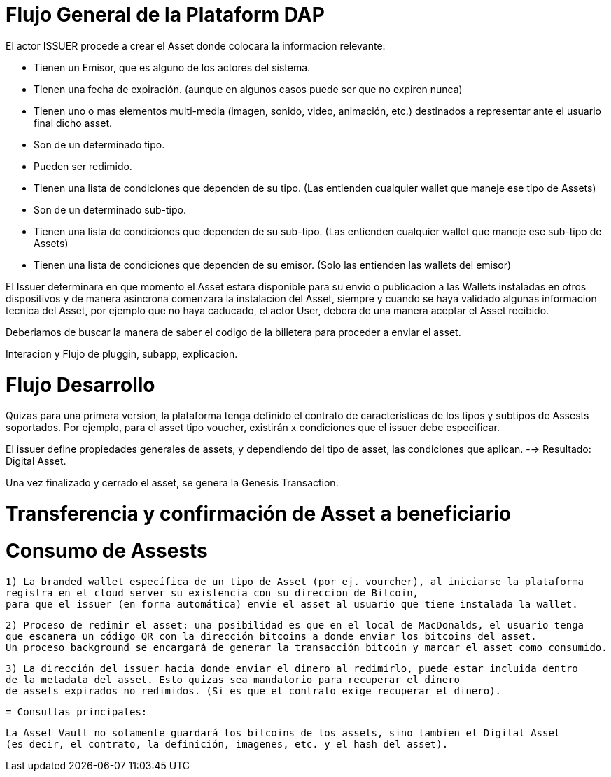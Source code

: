[[flujo-general-BitDubai-V1]]

= Flujo General de la Plataform DAP


El actor ISSUER procede a crear el Asset donde colocara la informacion relevante:

  * Tienen un Emisor, que es alguno de los actores del sistema.
  * Tienen una fecha de expiración. (aunque en algunos casos puede ser que no expiren nunca)
  * Tienen uno o mas elementos multi-media (imagen, sonido, video, animación, etc.) destinados a
    representar ante el usuario final dicho asset.
  * Son de un determinado tipo.
  * Pueden ser redimido.
  * Tienen una lista de condiciones que dependen de su tipo. (Las entienden cualquier wallet que maneje
    ese tipo de Assets)
  * Son de un determinado sub-tipo.
  * Tienen una lista de condiciones que dependen de su sub-tipo. (Las entienden cualquier wallet que
    maneje ese sub-tipo de Assets)
  * Tienen una lista de condiciones que dependen de su emisor. (Solo las entienden las wallets del emisor)

El Issuer determinara en que momento el Asset estara disponible para su envio o publicacion a las Wallets
instaladas en otros dispositivos y de manera asincrona comenzara la instalacion del Asset, siempre y
cuando se haya validado algunas informacion tecnica del Asset, por ejemplo que no haya caducado,
el actor User, debera de una manera aceptar
el Asset recibido.

Deberiamos de buscar la manera de saber el codigo de la billetera para proceder a enviar el asset.

Interacion y Flujo de pluggin, subapp, explicacion.

= Flujo Desarrollo

Quizas para una primera version, la plataforma tenga definido el contrato de características de los
tipos y subtipos de Assests soportados.
Por ejemplo, para el asset tipo voucher, existirán x condiciones que el issuer debe especificar.

El issuer define propiedades generales de assets, y dependiendo del tipo de asset, las condiciones
que aplican. --> Resultado: Digital Asset.

Una vez finalizado y cerrado el asset, se genera la Genesis Transaction.

= Transferencia y confirmación de Asset a beneficiario


= Consumo de Assests

 1) La branded wallet específica de un tipo de Asset (por ej. vourcher), al iniciarse la plataforma
 registra en el cloud server su existencia con su direccion de Bitcoin,
 para que el issuer (en forma automática) envíe el asset al usuario que tiene instalada la wallet.

 2) Proceso de redimir el asset: una posibilidad es que en el local de MacDonalds, el usuario tenga
 que escanera un código QR con la dirección bitcoins a donde enviar los bitcoins del asset.
 Un proceso background se encargará de generar la transacción bitcoin y marcar el asset como consumido.

 3) La dirección del issuer hacia donde enviar el dinero al redimirlo, puede estar incluida dentro
 de la metadata del asset. Esto quizas sea mandatorio para recuperar el dinero
 de assets expirados no redimidos. (Si es que el contrato exige recuperar el dinero).


 = Consultas principales:

 La Asset Vault no solamente guardará los bitcoins de los assets, sino tambien el Digital Asset
 (es decir, el contrato, la definición, imagenes, etc. y el hash del asset).



